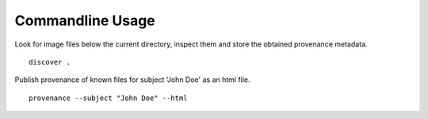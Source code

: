 Commandline Usage
=================

Look for image files below the current directory, inspect them and store the obtained provenance metadata. 
::
    discover .

Publish provenance of known files for subject 'John Doe' as an html file.
::
    provenance --subject "John Doe" --html

